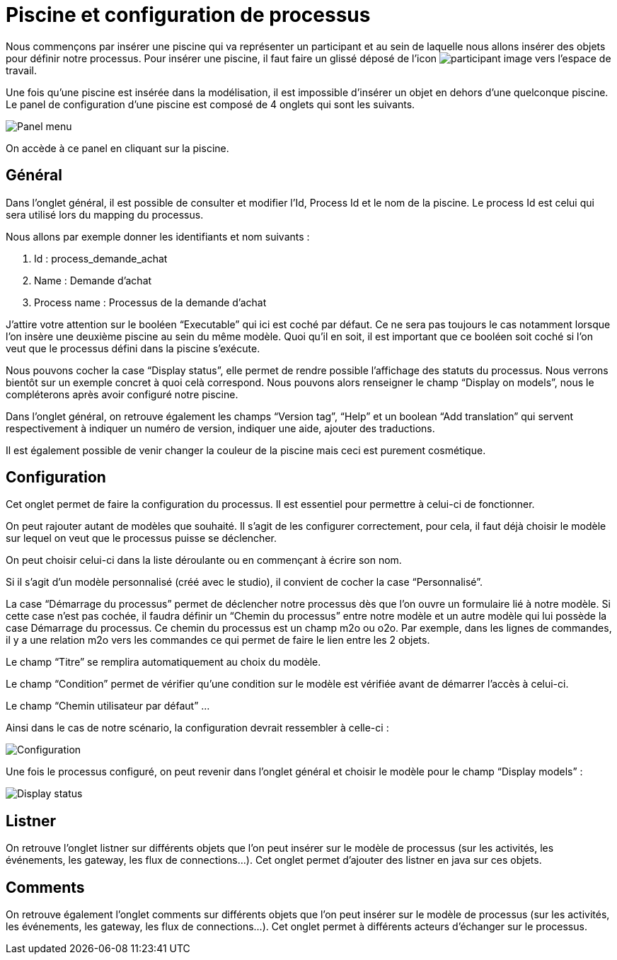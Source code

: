 = Piscine et configuration de processus
:toc-title:
:page-pagination:

Nous commençons par insérer une piscine qui va représenter un participant et au sein de laquelle nous allons insérer des objets pour définir notre processus.
Pour insérer une piscine, il faut faire un glissé déposé de l’icon image:participant-icon.png[participant image]  vers l’espace de travail.

Une fois qu’une piscine est insérée dans la modélisation, il est impossible d’insérer un objet en dehors d’une quelconque piscine.
Le panel de configuration d’une piscine est composé de 4 onglets qui sont les suivants.

image::panel-menu.png[Panel menu,align="left"]

On accède à ce panel en cliquant sur la piscine.

== Général

Dans l’onglet général, il est possible de consulter et modifier l’Id, Process Id et le nom de la piscine.
Le process Id est celui qui sera utilisé lors du mapping du processus.

Nous allons par exemple donner les identifiants et nom suivants :

<1> Id : process_demande_achat
<2> Name : Demande d’achat
<3> Process name : Processus de la demande d’achat

J’attire votre attention sur le booléen “Executable” qui ici est coché par défaut.
Ce ne sera pas toujours le cas notamment lorsque l’on insère une deuxième piscine  au sein du même modèle.
Quoi qu’il en soit, il est important que ce booléen soit coché si l’on veut que le processus défini dans la piscine s’exécute.

Nous pouvons cocher la case “Display status”, elle permet de rendre possible l’affichage des statuts du processus. Nous verrons bientôt sur un exemple concret à quoi celà correspond. Nous pouvons alors renseigner le champ “Display on models”, nous le compléterons après avoir configuré notre piscine.

Dans l’onglet général, on retrouve également les champs “Version tag”, “Help” et un boolean “Add translation” qui servent respectivement à indiquer un numéro de version, indiquer une aide, ajouter des traductions.

Il est également possible de venir changer la couleur de la piscine mais ceci est purement cosmétique.

== Configuration

Cet onglet permet de faire la configuration du processus. Il est essentiel pour permettre à celui-ci de fonctionner.

On peut rajouter autant de modèles que souhaité. Il s’agit de les configurer correctement, pour cela, il faut déjà choisir le modèle sur lequel on veut que le processus puisse se déclencher.

On peut choisir celui-ci dans la liste déroulante ou en commençant à écrire son nom.

Si il s’agit d’un modèle personnalisé (créé avec le studio), il convient de cocher la case “Personnalisé”.

La case “Démarrage du processus” permet de déclencher notre processus dès que l’on ouvre un formulaire lié à notre modèle. Si cette case n’est pas cochée, il faudra définir un “Chemin du processus” entre notre modèle et un autre modèle qui lui possède la case Démarrage du processus. Ce chemin du processus est un champ m2o ou o2o. Par exemple, dans les lignes de commandes, il y a une relation m2o vers les commandes ce qui permet de faire le lien entre les 2 objets.

Le champ “Titre” se remplira automatiquement au choix du modèle.

Le champ “Condition” permet de vérifier qu’une condition sur le modèle est vérifiée avant de démarrer l’accès à celui-ci.

Le champ “Chemin utilisateur par défaut”  …

Ainsi dans le cas de notre scénario, la configuration devrait ressembler à celle-ci :

image::config.png[Configuration,align="left"]

Une fois le processus configuré, on peut revenir dans l’onglet général et choisir le modèle pour le champ “Display models” :

image::display-status.png[Display status,align="left"]

== Listner

On retrouve l’onglet listner sur différents objets que l’on peut insérer sur le modèle de processus (sur les activités, les événements, les gateway, les flux de connections…).
Cet onglet permet d’ajouter des listner en java sur ces objets.

== Comments

On retrouve également l’onglet comments sur différents objets que l’on peut insérer sur le modèle de processus (sur les activités, les événements, les gateway, les flux de connections…). Cet onglet permet à différents acteurs d’échanger sur le processus.

